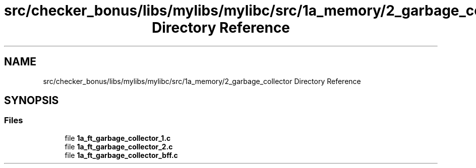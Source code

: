 .TH "src/checker_bonus/libs/mylibs/mylibc/src/1a_memory/2_garbage_collector Directory Reference" 3 "Thu Mar 20 2025 16:01:03" "push_swap" \" -*- nroff -*-
.ad l
.nh
.SH NAME
src/checker_bonus/libs/mylibs/mylibc/src/1a_memory/2_garbage_collector Directory Reference
.SH SYNOPSIS
.br
.PP
.SS "Files"

.in +1c
.ti -1c
.RI "file \fB1a_ft_garbage_collector_1\&.c\fP"
.br
.ti -1c
.RI "file \fB1a_ft_garbage_collector_2\&.c\fP"
.br
.ti -1c
.RI "file \fB1a_ft_garbage_collector_bff\&.c\fP"
.br
.in -1c
